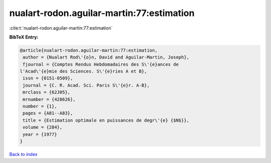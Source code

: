 nualart-rodon.aguilar-martin:77:estimation
==========================================

:cite:t:`nualart-rodon.aguilar-martin:77:estimation`

**BibTeX Entry:**

.. code-block:: bibtex

   @article{nualart-rodon.aguilar-martin:77:estimation,
    author = {Nualart Rod\'{o}n, David and Aguilar-Martin, Joseph},
    fjournal = {Comptes Rendus Hebdomadaires des S\'{e}ances de
   l'Acad\'{e}mie des Sciences. S\'{e}ries A et B},
    issn = {0151-0509},
    journal = {C. R. Acad. Sci. Paris S\'{e}r. A-B},
    mrclass = {62J05},
    mrnumber = {428626},
    number = {1},
    pages = {A81--A83},
    title = {Estimation optimale en puissances de degr\'{e} {$N$}},
    volume = {284},
    year = {1977}
   }

`Back to index <../By-Cite-Keys.html>`_

